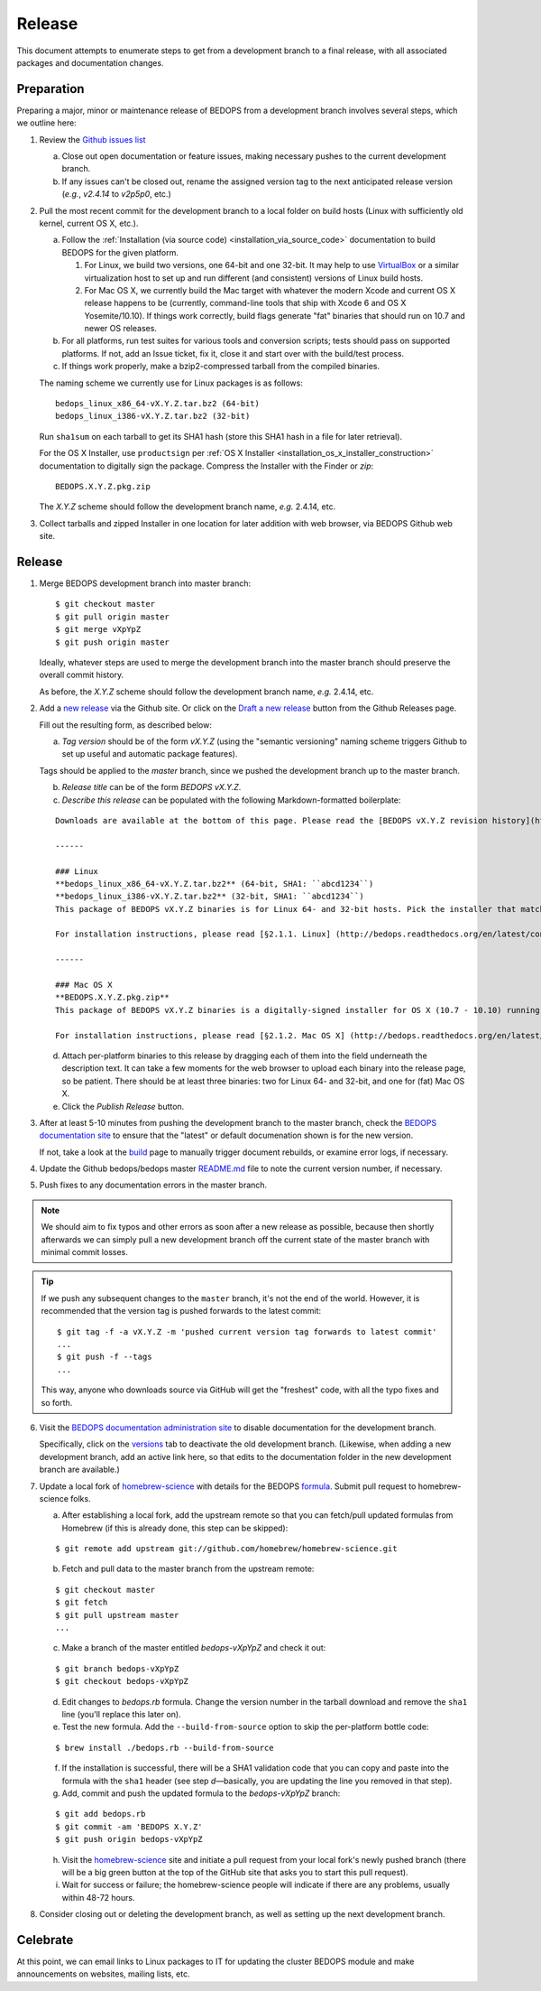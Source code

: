 .. _release:

Release
=======

This document attempts to enumerate steps to get from a development branch to a final release, with all associated packages and documentation changes.

===========
Preparation
===========

Preparing a major, minor or maintenance release of BEDOPS from a development branch involves several steps, which we outline here:

1. Review the `Github issues list <https://github.com/bedops/bedops/issues>`_

   a. Close out open documentation or feature issues, making necessary pushes to the current development branch.

   b. If any issues can't be closed out, rename the assigned version tag to the next anticipated release version (*e.g.*, *v2.4.14* to *v2p5p0*, etc.)

2. Pull the most recent commit for the development branch to a local folder on build hosts (Linux with sufficiently old kernel, current OS X, etc.).

   a. Follow the :ref:`Installation (via source code) <installation_via_source_code>` documentation to build BEDOPS for the given platform. 

      1) For Linux, we build two versions, one 64-bit and one 32-bit. It may help to use `VirtualBox <https://www.virtualbox.org>`_ or a similar virtualization host to set up and run different (and consistent) versions of Linux build hosts.

      2) For Mac OS X, we currently build the Mac target with whatever the modern Xcode and current OS X release happens to be (currently, command-line tools that ship with Xcode 6 and OS X Yosemite/10.10). If things work correctly, build flags generate "fat" binaries that should run on 10.7 and newer OS releases.

   b. For all platforms, run test suites for various tools and conversion scripts; tests should pass on supported platforms. If not, add an Issue ticket, fix it, close it and start over with the build/test process.

   c. If things work properly, make a bzip2-compressed tarball from the compiled binaries. 

   The naming scheme we currently use for Linux packages is as follows:

   ::

     bedops_linux_x86_64-vX.Y.Z.tar.bz2 (64-bit)
     bedops_linux_i386-vX.Y.Z.tar.bz2 (32-bit)

   Run ``sha1sum`` on each tarball to get its SHA1 hash (store this SHA1 hash in a file for later retrieval).

   For the OS X Installer, use ``productsign`` per :ref:`OS X Installer <installation_os_x_installer_construction>` documentation to digitally sign the package. Compress the Installer with the Finder or `zip`:

   ::

     BEDOPS.X.Y.Z.pkg.zip

   The *X.Y.Z* scheme should follow the development branch name, *e.g.* 2.4.14, etc.

3. Collect tarballs and zipped Installer in one location for later addition with web browser, via BEDOPS Github web site.

=======
Release
=======

1. Merge BEDOPS development branch into master branch:

   ::

     $ git checkout master
     $ git pull origin master
     $ git merge vXpYpZ
     $ git push origin master

   Ideally, whatever steps are used to merge the development branch into the master branch should preserve the overall commit history.

   As before, the *X.Y.Z* scheme should follow the development branch name, *e.g.* 2.4.14, etc.

2. Add a `new release <https://github.com/bedops/bedops/releases/new>`_ via the Github site. Or click on the `Draft a new release <https://github.com/bedops/bedops/releases>`_ button from the Github Releases page.

   Fill out the resulting form, as described below:

   a. *Tag version* should be of the form *vX.Y.Z* (using the "semantic versioning" naming scheme triggers Github to set up useful and automatic package features). 

   Tags should be applied to the *master* branch, since we pushed the development branch up to the master branch.

   b. *Release title* can be of the form *BEDOPS vX.Y.Z*.

   c. *Describe this release* can be populated with the following Markdown-formatted boilerplate:

   ::

     Downloads are available at the bottom of this page. Please read the [BEDOPS vX.Y.Z revision history](http://bedops.readthedocs.org/en/latest/content/revision-history.html#vX-Y-Z), which summarizes new features and fixes in this release.

     ------

     ### Linux
     **bedops_linux_x86_64-vX.Y.Z.tar.bz2** (64-bit, SHA1: ``abcd1234``)
     **bedops_linux_i386-vX.Y.Z.tar.bz2** (32-bit, SHA1: ``abcd1234``)
     This package of BEDOPS vX.Y.Z binaries is for Linux 64- and 32-bit hosts. Pick the installer that matches your host architecture. If your host can run 64-bit binaries, we recommend downloading the 64-bit package.

     For installation instructions, please read [§2.1.1. Linux] (http://bedops.readthedocs.org/en/latest/content/installation.html#linux) of the BEDOPS Installation document.

     ------

     ### Mac OS X
     **BEDOPS.X.Y.Z.pkg.zip**
     This package of BEDOPS vX.Y.Z binaries is a digitally-signed installer for OS X (10.7 - 10.10) running on Intel-based Macs.

     For installation instructions, please read [§2.1.2. Mac OS X] (http://bedops.readthedocs.org/en/latest/content/installation.html#mac-os-x) of the BEDOPS Installation document.

   d. Attach per-platform binaries to this release by dragging each of them into the field underneath the description text. It can take a few moments for the web browser to upload each binary into the release page, so be patient. There should be at least three binaries: two for Linux 64- and 32-bit, and one for (fat) Mac OS X.

   e. Click the *Publish Release* button.

3. After at least 5-10 minutes from pushing the development branch to the master branch, check the `BEDOPS documentation site <http://bedops.readthedocs.org/en/latest/>`_ to ensure that the "latest" or default documenation shown is for the new version. 

   If not, take a look at the `build <https://readthedocs.org/builds/bedops/>`_ page to manually trigger document rebuilds, or examine error logs, if necessary.

4. Update the Github bedops/bedops master `README.md <https://github.com/bedops/bedops/blob/v2p5p0/README.md>`_ file to note the current version number, if necessary.

5. Push fixes to any documentation errors in the master branch. 

.. note:: We should aim to fix typos and other errors as soon after a new release as possible, because then shortly afterwards we can simply pull a new development branch off the current state of the master branch with minimal commit losses.

.. tip:: If we push any subsequent changes to the ``master`` branch, it's not the end of the world. However, it is recommended that the version tag is pushed forwards to the latest commit:

   ::

      $ git tag -f -a vX.Y.Z -m 'pushed current version tag forwards to latest commit'
      ...
      $ git push -f --tags
      ...

   This way, anyone who downloads source via GitHub will get the "freshest" code, with all the typo fixes and so forth.

6. Visit the `BEDOPS documentation administration site <https://readthedocs.org/dashboard/bedops/edit/>`_ to disable documentation for the development branch. 

   Specifically, click on the `versions <https://readthedocs.org/dashboard/bedops/versions/>`_ tab to deactivate the old development branch. (Likewise, when adding a new development branch, add an active link here, so that edits to the documentation folder in the new development branch are available.)

7. Update a local fork of `homebrew-science <https://github.com/Homebrew/homebrew-science>`_ with details for the BEDOPS `formula <https://github.com/Homebrew/homebrew-science/blob/master/bedops.rb>`_. Submit pull request to homebrew-science folks.

   a. After establishing a local fork, add the upstream remote so that you can fetch/pull updated formulas from Homebrew (if this is already done, this step can be skipped):

   ::

      $ git remote add upstream git://github.com/homebrew/homebrew-science.git

   b. Fetch and pull data to the master branch from the upstream remote:

   ::

      $ git checkout master
      $ git fetch
      $ git pull upstream master
      ...

   c. Make a branch of the master entitled *bedops-vXpYpZ* and check it out:

   ::

      $ git branch bedops-vXpYpZ
      $ git checkout bedops-vXpYpZ

   d. Edit changes to *bedops.rb* formula. Change the version number in the tarball download and remove the ``sha1`` line (you'll replace this later on).

   e. Test the new formula. Add the ``--build-from-source`` option to skip the per-platform bottle code:

   ::

      $ brew install ./bedops.rb --build-from-source

   f. If the installation is successful, there will be a SHA1 validation code that you can copy and paste into the formula with the ``sha1`` header (see step *d* |---| basically, you are updating the line you removed in that step).

   g. Add, commit and push the updated formula to the *bedops-vXpYpZ* branch:

   ::

      $ git add bedops.rb
      $ git commit -am 'BEDOPS X.Y.Z'
      $ git push origin bedops-vXpYpZ

   h. Visit the `homebrew-science <https://github.com/Homebrew/homebrew-science>`_ site and initiate a pull request from your local fork's newly pushed branch (there will be a big green button at the top of the GitHub site that asks you to start this pull request).

   i. Wait for success or failure; the homebrew-science people will indicate if there are any problems, usually within 48-72 hours.

8. Consider closing out or deleting the development branch, as well as setting up the next development branch.

=========
Celebrate
=========

At this point, we can email links to Linux packages to IT for updating the cluster BEDOPS module and make announcements on websites, mailing lists, etc.

.. |--| unicode:: U+2013   .. en dash
.. |---| unicode:: U+2014  .. em dash, trimming surrounding whitespace
   :trim:
